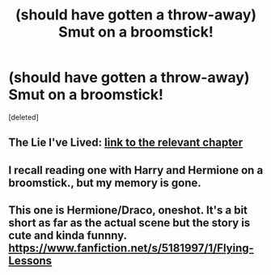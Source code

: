 #+TITLE: (should have gotten a throw-away) Smut on a broomstick!

* (should have gotten a throw-away) Smut on a broomstick!
:PROPERTIES:
:Score: 7
:DateUnix: 1463847517.0
:DateShort: 2016-May-21
:FlairText: Request
:END:
[deleted]


** The Lie I've Lived: [[https://www.fanfiction.net/s/3384712/22/The-Lie-I-ve-Lived][link to the relevant chapter]]
:PROPERTIES:
:Author: technoninja1
:Score: 3
:DateUnix: 1463850696.0
:DateShort: 2016-May-21
:END:


** I recall reading one with Harry and Hermione on a broomstick., but my memory is gone.
:PROPERTIES:
:Author: 944tim
:Score: 2
:DateUnix: 1463872928.0
:DateShort: 2016-May-22
:END:


** This one is Hermione/Draco, oneshot. It's a bit short as far as the actual scene but the story is cute and kinda funnny. [[https://www.fanfiction.net/s/5181997/1/Flying-Lessons]]
:PROPERTIES:
:Score: 1
:DateUnix: 1463876587.0
:DateShort: 2016-May-22
:END:
